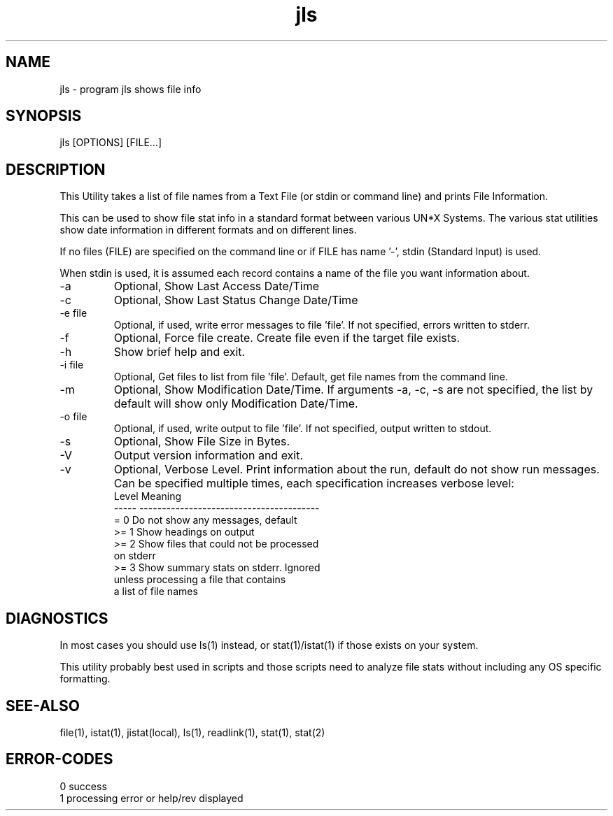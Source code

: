 .\" 
.\" Copyright (c) 2019 2020 2021 2022
.\"     John McCue <jmccue@jmcunx.com>
.\" 
.\" Permission to use, copy, modify, and distribute this software for any
.\" purpose with or without fee is hereby granted, provided that the above
.\" copyright notice and this permission notice appear in all copies.
.\" 
.\" THE SOFTWARE IS PROVIDED "AS IS" AND THE AUTHOR DISCLAIMS ALL WARRANTIES
.\" WITH REGARD TO THIS SOFTWARE INCLUDING ALL IMPLIED WARRANTIES OF
.\" MERCHANTABILITY AND FITNESS. IN NO EVENT SHALL THE AUTHOR BE LIABLE FOR
.\" ANY SPECIAL, DIRECT, INDIRECT, OR CONSEQUENTIAL DAMAGES OR ANY DAMAGES
.\" WHATSOEVER RESULTING FROM LOSS OF USE, DATA OR PROFITS, WHETHER IN AN
.\" ACTION OF CONTRACT, NEGLIGENCE OR OTHER TORTIOUS ACTION, ARISING OUT OF
.\" OR IN CONNECTION WITH THE USE OR PERFORMANCE OF THIS SOFTWARE.
.\" 
.TH jls 1 "2021/03/18" "JMC" "User Commands"
.SH NAME
jls - program jls shows file info
.SH SYNOPSIS
jls [OPTIONS] [FILE...]
.SH DESCRIPTION
This Utility takes a list of file names from
a Text File (or stdin or command line) and prints File
Information.
.PP
This can be used to show file stat info in a standard
format between various UN*X Systems.
The various stat utilities show date information
in different formats and on different lines.
.PP
If no files (FILE) are specified on the command line or
if FILE has name '-', stdin (Standard Input) is used.
.PP
When stdin is used, it is assumed each record contains
a name of the file you want information about.
.TP
-a
Optional, Show Last Access Date/Time
.TP
-c
Optional, Show Last Status Change Date/Time
.TP
-e file
Optional, if used, write error messages to file 'file'.
If not specified, errors written to stderr.
.TP
-f
Optional, Force file create.
Create file even if the target file exists.
.TP
-h
Show brief help and exit.
.TP
-i file
Optional, Get files to list from file 'file'.
Default, get file names from the command line.
.TP
-m
Optional, Show Modification Date/Time.
If arguments -a, -c, -s are not specified,
the list by default will show only Modification Date/Time.
.TP
-o file
Optional, if used, write output to file 'file'.
If not specified, output written to stdout.
.TP
-s
Optional, Show File Size in Bytes.
.TP
-V
Output version information and exit.
.TP
-v
Optional, Verbose Level.
Print information about the run,
default do not show run messages.
Can be specified multiple times,
each specification increases verbose level:
.nf
    Level  Meaning
    -----  ----------------------------------------
    = 0    Do not show any messages, default
    >= 1   Show headings on output
    >= 2   Show files that could not be processed
           on stderr
    >= 3   Show summary stats on stderr.  Ignored
           unless processing a file that contains
           a list of file names
.fi
.SH DIAGNOSTICS
In most cases you should use ls(1) instead, or stat(1)/istat(1)
if those exists on your system.
.PP
This utility probably best used in scripts and
those scripts need to analyze file
stats without including any OS specific formatting.
.SH SEE-ALSO
file(1),
istat(1),
jistat(local),
ls(1),
readlink(1),
stat(1),
stat(2)
.SH ERROR-CODES
.nf
0 success
1 processing error or help/rev displayed
.fi
